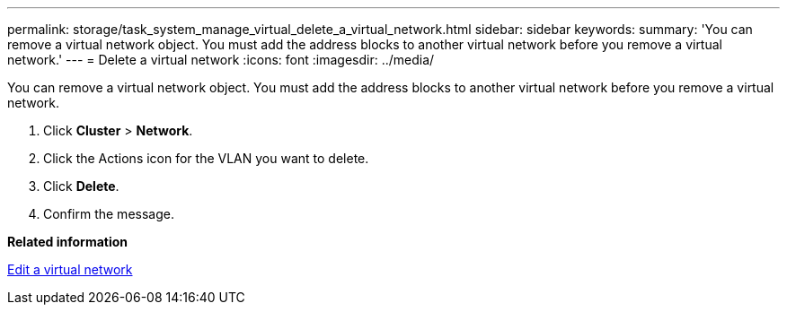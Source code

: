 ---
permalink: storage/task_system_manage_virtual_delete_a_virtual_network.html
sidebar: sidebar
keywords: 
summary: 'You can remove a virtual network object. You must add the address blocks to another virtual network before you remove a virtual network.'
---
= Delete a virtual network
:icons: font
:imagesdir: ../media/

[.lead]
You can remove a virtual network object. You must add the address blocks to another virtual network before you remove a virtual network.

. Click *Cluster* > *Network*.
. Click the Actions icon for the VLAN you want to delete.
. Click *Delete*.
. Confirm the message.

*Related information*

xref:task_system_manage_virtual_edit_a_virtual_network.adoc[Edit a virtual network]
